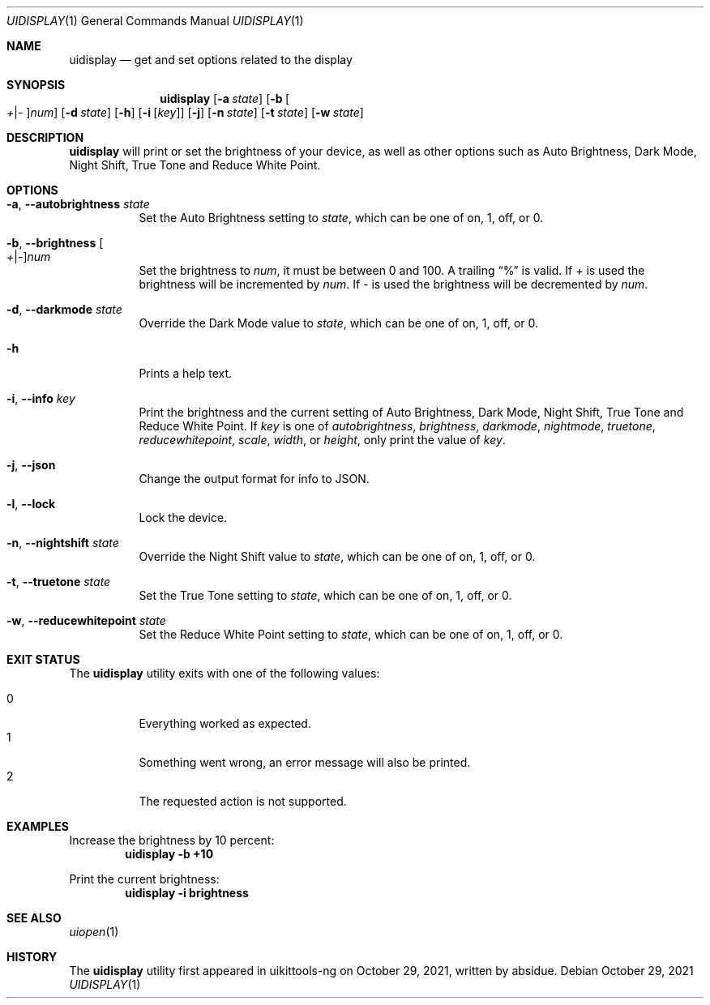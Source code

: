 .\"-
.\" Copyright (c) 2020-2021 ProcursusTeam
.\" SPDX-License-Identifier: BSD-4-Clause
.\"
.Dd October 29, 2021
.Dt UIDISPLAY 1
.Os
.Sh NAME
.Nm uidisplay
.Nd get and set options related to the display
.Sh SYNOPSIS
.Nm
.Op Fl a Ar state
.Op Fl b Oo Ar + Ns | Ns Ar - Oc Ns Ar num
.Op Fl d Ar state
.Op Fl h
.Op Fl i Op Ar key
.Op Fl j
.Op Fl n Ar state
.Op Fl t Ar state
.Op Fl w Ar state
.Sh DESCRIPTION
.Nm
will print or set the brightness of your device, as well as other options such as Auto Brightness, Dark Mode, Night Shift, True Tone and Reduce White Point.
.Sh OPTIONS
.Bl -tag -width indent
.It Fl a , -autobrightness Ar state
Set the Auto Brightness setting to
.Ar state ,
which can be one of on, 1, off, or 0.
.It Fl b , -brightness Oo Ar + Ns | Ns Ar - Oc Ns Ar num
Set the brightness to
.Ar num ,
it must be between 0 and 100.
A trailing
.Dq %
is valid.
If
.Ar +
is used the brightness will be incremented by
.Ar num .
If
.Ar -
is used the brightness will be decremented by
.Ar num .
.It Fl d , -darkmode Ar state
Override the Dark Mode value to
.Ar state ,
which can be one of on, 1, off, or 0.
.It Fl h
Prints a help text.
.It Fl i , -info Ar key
Print the brightness and the current setting of Auto Brightness, Dark Mode, Night Shift, True Tone and Reduce White Point.
If
.Ar key
is one of
.Ar autobrightness ,
.Ar brightness ,
.Ar darkmode ,
.Ar nightmode ,
.Ar truetone ,
.Ar reducewhitepoint ,
.Ar scale ,
.Ar width ,
or
.Ar height ,
only print the value of
.Ar key .
.It Fl j , -json
Change the output format for info to JSON.
.It Fl l , -lock
Lock the device.
.It Fl n , -nightshift Ar state
Override the Night Shift value to
.Ar state ,
which can be one of on, 1, off, or 0.
.It Fl t , -truetone Ar state
Set the True Tone setting to
.Ar state ,
which can be one of on, 1, off, or 0.
.It Fl w , -reducewhitepoint Ar state
Set the Reduce White Point setting to
.Ar state ,
which can be one of on, 1, off, or 0.
.El
.Sh EXIT STATUS
The
.Nm
utility exits with one of the following values:
.Pp
.Bl -tag -width Ds -compact
.It 0
Everything worked as expected.
.It 1
Something went wrong, an error message will also be printed.
.It 2
The requested action is not supported.
.El
.Sh EXAMPLES
Increase the brightness by 10 percent:
.Dl "uidisplay -b +10"
.Pp
Print the current brightness:
.Dl "uidisplay -i brightness"
.Sh SEE ALSO
.Xr uiopen 1
.Sh HISTORY
The
.Nm
utility first appeared in uikittools-ng on October 29, 2021, written by
.An absidue .
